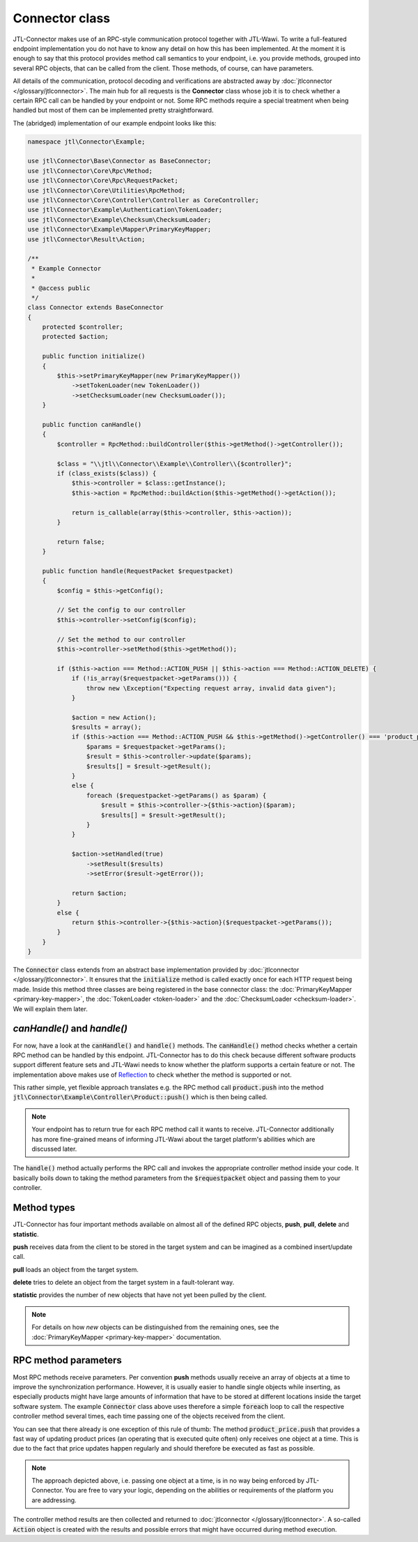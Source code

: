 Connector class
===============

JTL-Connector makes use of an RPC-style communication protocol together with JTL-Wawi.
To write a full-featured endpoint implementation you do not have to know any detail on how this has been implemented.
At the moment it is enough to say that this protocol provides method call semantics to your endpoint, i.e. you provide methods, grouped into several RPC objects, that can be called from the client.
Those methods, of course, can have parameters.

All details of the communication, protocol decoding and verifications are abstracted away by :doc:`jtlconnector </glossary/jtlconnector>`.
The main hub for all requests is the **Connector** class whose job it is to check whether a certain RPC call can be handled by your endpoint or not.
Some RPC methods require a special treatment when being handled but most of them can be implemented pretty straightforward.

The (abridged) implementation of our example endpoint looks like this:

.. code-block:: php

    namespace jtl\Connector\Example;

    use jtl\Connector\Base\Connector as BaseConnector;
    use jtl\Connector\Core\Rpc\Method;
    use jtl\Connector\Core\Rpc\RequestPacket;
    use jtl\Connector\Core\Utilities\RpcMethod;
    use jtl\Connector\Core\Controller\Controller as CoreController;
    use jtl\Connector\Example\Authentication\TokenLoader;
    use jtl\Connector\Example\Checksum\ChecksumLoader;
    use jtl\Connector\Example\Mapper\PrimaryKeyMapper;
    use jtl\Connector\Result\Action;

    /**
     * Example Connector
     *
     * @access public
     */
    class Connector extends BaseConnector
    {
        protected $controller;
        protected $action;

        public function initialize()
        {
            $this->setPrimaryKeyMapper(new PrimaryKeyMapper())
                ->setTokenLoader(new TokenLoader())
                ->setChecksumLoader(new ChecksumLoader());
        }

        public function canHandle()
        {
            $controller = RpcMethod::buildController($this->getMethod()->getController());

            $class = "\\jtl\\Connector\\Example\\Controller\\{$controller}";
            if (class_exists($class)) {
                $this->controller = $class::getInstance();
                $this->action = RpcMethod::buildAction($this->getMethod()->getAction());

                return is_callable(array($this->controller, $this->action));
            }

            return false;
        }

        public function handle(RequestPacket $requestpacket)
        {
            $config = $this->getConfig();

            // Set the config to our controller
            $this->controller->setConfig($config);

            // Set the method to our controller
            $this->controller->setMethod($this->getMethod());

            if ($this->action === Method::ACTION_PUSH || $this->action === Method::ACTION_DELETE) {
                if (!is_array($requestpacket->getParams())) {
                    throw new \Exception("Expecting request array, invalid data given");
                }

                $action = new Action();
                $results = array();
                if ($this->action === Method::ACTION_PUSH && $this->getMethod()->getController() === 'product_price') {
                    $params = $requestpacket->getParams();
                    $result = $this->controller->update($params);
                    $results[] = $result->getResult();
                }
                else {
                    foreach ($requestpacket->getParams() as $param) {
                        $result = $this->controller->{$this->action}($param);
                        $results[] = $result->getResult();
                    }
                }

                $action->setHandled(true)
                    ->setResult($results)
                    ->setError($result->getError());

                return $action;
            }
            else {
                return $this->controller->{$this->action}($requestpacket->getParams());
            }
        }
    }

The :code:`Connector` class extends from an abstract base implementation provided by :doc:`jtlconnector </glossary/jtlconnector>`.
It ensures that the :code:`initialize` method is called exactly once for each HTTP request being made.
Inside this method three classes are being registered in the base connector class: the :doc:`PrimaryKeyMapper <primary-key-mapper>`, the :doc:`TokenLoader <token-loader>` and the :doc:`ChecksumLoader <checksum-loader>`.
We will explain them later.

`canHandle()` and `handle()`
----------------------------

For now, have a look at the :code:`canHandle()` and :code:`handle()` methods.
The :code:`canHandle()` method checks whether a certain RPC method can be handled by this endpoint.
JTL-Connector has to do this check because different software products support different feature sets and JTL-Wawi needs to know whether the platform supports a certain feature or not.
The implementation above makes use of `Reflection <http://www.php.net/reflection>`_ to check whether the method is supported or not.

This rather simple, yet flexible approach translates e.g. the RPC method call :code:`product.push` into the method :code:`jtl\Connector\Example\Controller\Product::push()` which is then being called.

.. note::
    Your endpoint has to return true for each RPC method call it wants to receive.
    JTL-Connector additionally has more fine-grained means of informing JTL-Wawi about the target platform's abilities which are discussed later.

The :code:`handle()` method actually performs the RPC call and invokes the appropriate controller method inside your code.
It basically boils down to taking the method parameters from the :code:`$requestpacket` object and passing them to your controller.

Method types
------------

JTL-Connector has four important methods available on almost all of the defined RPC objects, **push**, **pull**, **delete** and **statistic**.

**push** receives data from the client to be stored in the target system and can be imagined as a combined insert/update call.

**pull** loads an object from the target system.

**delete** tries to delete an object from the target system in a fault-tolerant way.

**statistic** provides the number of new objects that have not yet been pulled by the client.

.. note::
    For details on how *new* objects can be distinguished from the remaining ones, see the :doc:`PrimaryKeyMapper <primary-key-mapper>` documentation.

RPC method parameters
---------------------

Most RPC methods receive parameters.
Per convention **push** methods usually receive an array of objects at a time to improve the synchronization performance.
However, it is usually easier to handle single objects while inserting, as especially products might have large amounts of information that have to be stored at different locations inside the target software system.
The example :code:`Connector` class above uses therefore a simple :code:`foreach` loop to call the respective controller method several times, each time passing one of the objects received from the client.

You can see that there already is one exception of this rule of thumb:
The method :code:`product_price.push` that provides a fast way of updating product prices (an operating that is executed quite often) only receives one object at a time.
This is due to the fact that price updates happen regularly and should therefore be executed as fast as possible.

.. note::
    The approach depicted above, i.e. passing one object at a time, is in no way being enforced by JTL-Connector.
    You are free to vary your logic, depending on the abilities or requirements of the platform you are addressing.

The controller method results are then collected and returned to :doc:`jtlconnector </glossary/jtlconnector>`.
A so-called :code:`Action` object is created with the results and possible errors that might have occurred during method execution.

